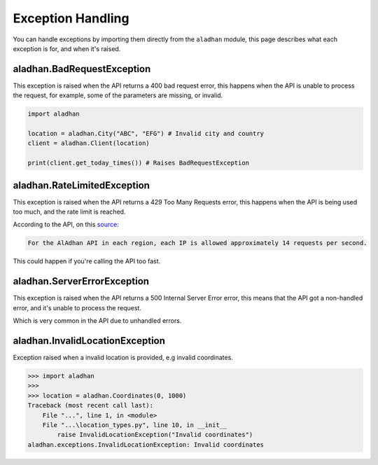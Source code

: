 ==================
Exception Handling
==================

You can handle exceptions by importing them directly from the ``aladhan`` module, this page describes what each exception is for, and when it's raised.

aladhan.BadRequestException
~~~~~~~~~~~~~~~~~~~~~~~~~~~

This exception is raised when the API returns a 400 bad request error, this happens when the API is unable to process the request, for example, some of the parameters are missing, or invalid.

.. code-block:: python

    import aladhan

    location = aladhan.City("ABC", "EFG") # Invalid city and country
    client = aladhan.Client(location)

    print(client.get_today_times()) # Raises BadRequestException

aladhan.RateLimitedException
~~~~~~~~~~~~~~~~~~~~~~~~~~~~

This exception is raised when the API returns a 429 Too Many Requests error, this happens when the API is being used too much, and the rate limit is reached.

According to the API, on this `source <https://community.islamic.network/d/2-is-there-a-rate-limit-on-the-apis>`_:

.. code-block:: bash

    For the AlAdhan API in each region, each IP is allowed approximately 14 requests per second.

This could happen if you're calling the API too fast.

aladhan.ServerErrorException
~~~~~~~~~~~~~~~~~~~~~~~~~~~~

This exception is raised when the API returns a 500 Internal Server Error error, this means that the API got a non-handled error, and it's unable to process the request.

Which is very common in the API due to unhandled errors.

aladhan.InvalidLocationException
~~~~~~~~~~~~~~~~~~~~~~~~~~~~~~~~

Exception raised when a invalid location is provided, e.g invalid coordinates.

.. code-block:: python

    >>> import aladhan
    >>> 
    >>> location = aladhan.Coordinates(0, 1000)
    Traceback (most recent call last):
        File "...", line 1, in <module>
        File "...\location_types.py", line 10, in __init__
            raise InvalidLocationException("Invalid coordinates")
    aladhan.exceptions.InvalidLocationException: Invalid coordinates
